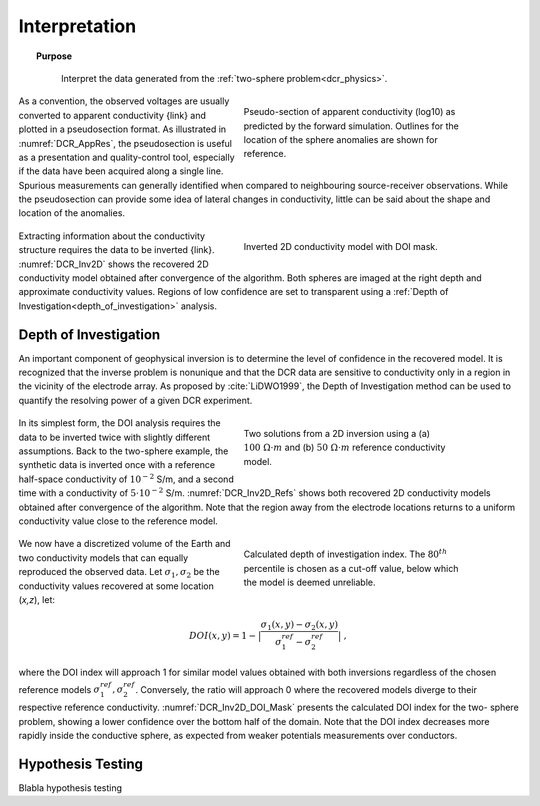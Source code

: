 .. _dcr_interpretation:

Interpretation
==============

.. topic:: Purpose

    Interpret the data generated from the :ref:`two-sphere
    problem<dcr_physics>`.

 .. figure:: images/TwoSphere_AppRes.png
    :align: right
    :figwidth: 50%
    :name: DCR_AppRes

    Pseudo-section of apparent conductivity (log10) as predicted by the forward
    simulation. Outlines for the location of the sphere anomalies are shown for
    reference.

As a convention, the observed voltages are usually converted to apparent
conductivity {link} and plotted in a pseudosection format. As illustrated in
:numref:`DCR_AppRes`, the pseudosection is useful as a presentation and
quality-control tool, especially if the data have been acquired along a single
line. Spurious measurements can generally identified when compared to
neighbouring source-receiver observations. While the pseudosection can
provide some idea of lateral changes in conductivity, little can be said about
the shape and location of the anomalies.

 .. figure:: images/TwoSphere_Inv2D_DOI.png
    :align: right
    :figwidth: 50%
    :name: DCR_Inv2D

    Inverted 2D conductivity model with DOI mask.

Extracting information about the conductivity structure requires the data to
be inverted {link}. :numref:`DCR_Inv2D` shows the recovered 2D conductivity
model obtained after convergence of the algorithm. Both spheres are imaged at
the right depth and approximate conductivity values. Regions of low confidence
are set to transparent using a :ref:`Depth of
Investigation<depth_of_investigation>` analysis.


.. _depth_of_investigation:

Depth of Investigation
----------------------

An important component of geophysical inversion is to determine the level of
confidence in the recovered model. It is recognized that the inverse problem
is nonunique and that the  DCR data are sensitive to conductivity only in a
region in the vicinity of the electrode array. As proposed by
:cite:`LiDWO1999`, the Depth of Investigation method can be used to quantify
the resolving power of a given DCR experiment.

 .. figure:: images/TwoSphere_Inv2D_Ref.png
    :align: right
    :figwidth: 50%
    :name: DCR_Inv2D_Refs

    Two solutions from a 2D inversion using a (a) :math:`100 \; \Omega \cdot m`
    and (b) :math:`50 \; \Omega \cdot m` reference conductivity model.

In its simplest form, the DOI analysis requires the data to be inverted twice
with slightly different assumptions. Back to the two-sphere example, the
synthetic data is inverted once with a reference half-space conductivity of
:math:`10^{-2}` S/m, and a second time with a conductivity of
:math:`5\cdot10^{-2}` S/m. :numref:`DCR_Inv2D_Refs` shows both recovered 2D
conductivity models obtained after convergence of the algorithm. Note that the
region away from the electrode locations returns to a uniform conductivity
value close to the reference model.

 .. figure:: images/TwoSphere_DOI_mask.png
    :align: right
    :figwidth: 50%
    :name: DCR_Inv2D_DOI_Mask

    Calculated depth of investigation index. The :math:`80^{th}` percentile
    is chosen as a cut-off value, below which the model is deemed unreliable.

We now have a discretized volume of the Earth and two conductivity models that
can equally reproduced the observed data. Let :math:`\sigma_1, \sigma_2` be
the conductivity values recovered at some location (*x,z*), let:

.. math::
   DOI(x,y) = 1 - \big| \frac{\sigma_1(x,y) - \sigma_2(x,y)}{\sigma_1^{ref} - \sigma_2^{ref}} \big|\;,

where the DOI index will approach 1 for similar model values obtained with
both inversions  regardless of the chosen reference models
:math:`\sigma_1^{ref}, \sigma_2^{ref}`. Conversely, the ratio will approach 0
where the recovered models diverge to their respective reference conductivity.
:numref:`DCR_Inv2D_DOI_Mask` presents the calculated DOI index for the two-
sphere problem, showing a lower confidence over the bottom half of the domain.
Note that the DOI index decreases more rapidly inside the conductive sphere,
as expected from weaker potentials measurements over conductors.

.. _hypothesis_testing:

Hypothesis Testing
------------------

Blabla hypothesis testing

